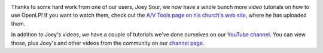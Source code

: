 .. title: More Video Tutorials
.. slug: 2012/06/12/more-video-tutorials
.. date: 2012-06-12 18:06:05 UTC
.. tags: 
.. description: 

|OpenLP Video Tutorials|

Thanks to some hard work from one of our users, Joey Sour, we now have a
whole bunch more video tutorials on how to use OpenLP! If you want to
watch them, check out the `A/V Tools page on his church's web
site <http://www.mcrbc.org/av-tools.html>`_, where he has uploaded
them.

In addition to Joey's videos, we have a couple of tutorials we've done
ourselves on our `YouTube channel <http://youtube.com/openlpvideos>`_.
You can view those, plus Joey's and other videos from the community on
our `channel
page <http://www.youtube.com/playlist?list=PL5F75F986BB183DD9>`_.

.. |OpenLP Video Tutorials| image:: /pictures/video_tutorial.png

